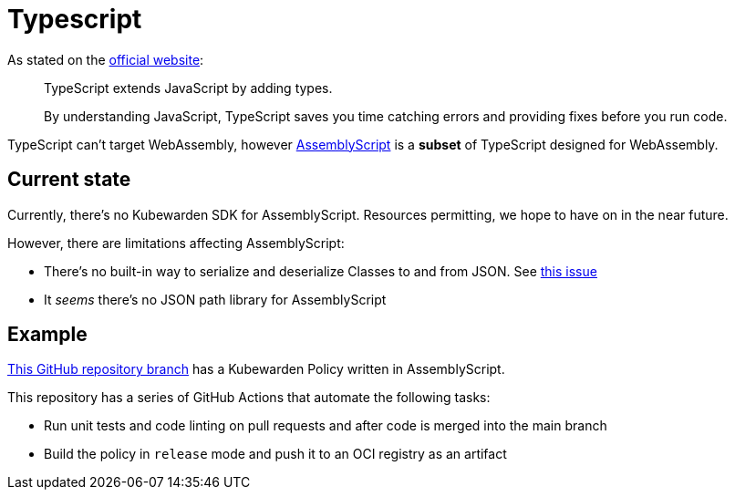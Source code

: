 = Typescript

As stated on the https://www.typescriptlang.org/[official website]:

____
TypeScript extends JavaScript by adding types.

By understanding JavaScript, TypeScript saves you time catching errors and providing fixes before you run code.
____

TypeScript can’t target WebAssembly, however https://www.assemblyscript.org/[AssemblyScript] is a *subset* of TypeScript designed for WebAssembly.

== Current state

Currently, there’s no Kubewarden SDK for AssemblyScript. Resources permitting, we hope to have on in the near future.

However, there are limitations affecting AssemblyScript:

* There’s no built-in way to serialize and deserialize Classes to and from JSON. See https://github.com/AssemblyScript/assemblyscript/issues/292[this issue]
* It _seems_ there’s no JSON path library for AssemblyScript

== Example

https://github.com/kubewarden/pod-privileged-policy/tree/assemblyscript-implementation[This GitHub repository branch] has a Kubewarden Policy written in AssemblyScript.

This repository has a series of GitHub Actions that automate the following tasks:

* Run unit tests and code linting on pull requests and after code is merged into the main branch
* Build the policy in `release` mode and push it to an OCI registry as an artifact

